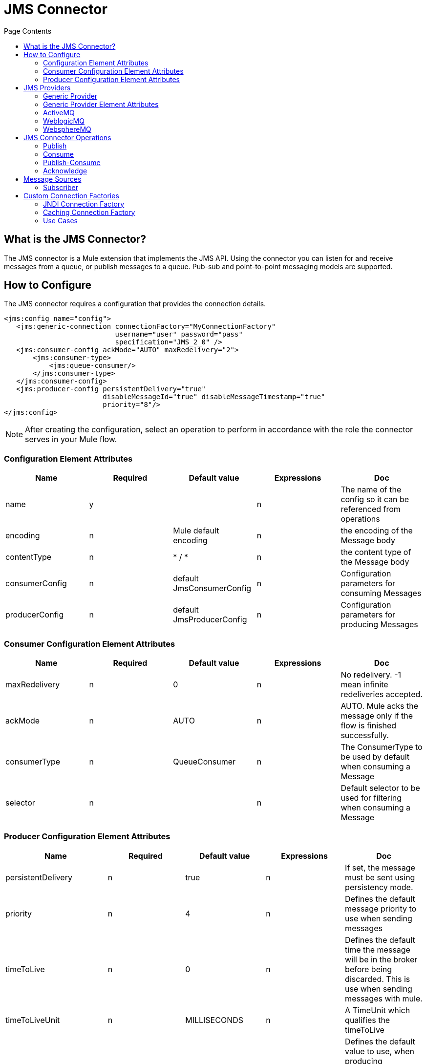 = JMS Connector
:keywords: jms, transport, api, connector, pub-sub, queue
:toc:
:toc-title: Page Contents
:toc-levels: 3


//draft

toc::[]



[[what-is]]
== What is the JMS Connector?

The JMS connector is a Mule extension that implements the JMS API. Using the connector you can listen for and receive messages from a queue, or publish messages to a queue. Pub-sub and point-to-point messaging models are supported.

////
//MG review spec to see which of these supported
== Mule 3 JMS Transport Features

 * _JNDI connection factory lookup_
 * _Spring bean connection factory definition_
 * Specific connector for most common brokers (AMQ, WMQ, Weblogic, )
 * JMS connection attributes: _redeliveryHandlerFactory-ref_, _acknowledgementMode_, _clientId_, _durable_, noLocal, _persistentDelivery_, _honorQosHeaders_, _maxRedelivery_, cacheJmsSessions, _eagerConsumer_, _specification_, _username_, _password_, _numberOfConsumers_, _jndiInitialFactory_, _jndiProviderUrl_, _jndiProviderProperties-ref_, _connectionFactoryJndiName_, _jndiDestinations_, _forceJndiDestinations_, disableTemporaryReplyToDestinations, _embeddedMode_
 * _Transactions support: Session transacted, client transaction (using client ack)._
 * _Acknowledgment mode: auto, client_
 * Endpoint attributes: responseTimeout, encoding, transformer-ref, response-transformer-ref, filter, _durableName_ (for topic subscriptions), _xaPollingTimeout_, global endpoints, _disableTemporaryReplyToDestinations_, _jms selectors._
 * _Polling JMS subscriber._
 * _Connection factory pool and caching_


JMS transport feature set must be supported in the new JMS connector. Some features will be under discussion to define if they must be supported in the new connector.
////

////

*Connector attribute **honorQosHeaders*

This attribute indicates, if the source message was a JMS message from an inbound endpoint, if the message to be sent must have the same QOS headers as the received message. +
Considering the new Message API, if the message was transformed to something else will probably be a new MuleMessage without the same Metadata as the previous one. So there would be no automatic way to resolve the QOS headers values. +
The other scenario would be a bridge use case, where the same message received is sent to a different destination. In that case we need to define if the same incoming message attribute should be sent with the outgoing message.

This will be replaced with _persistentDelivery_ and _priority _attributes in the publish operation. If the same attributes as the incoming message are required, then they should be mapped from JmsAttributes#Headers.

*Connector attribute **eagerConsumer*

Only used by WebsphereTransactedJmsMessageReceiver. It’s used to decide if during connect() the XaTransactedJmsMessageReceiver must create the consumer or not. Would not start consuming messages since XaTransactedJmsMessageReceiver does polling. Seems it’s used to trigger reconnection in case it was not possible to connect since the queue may not be defined in WMQ. See if there’s a better way to solve this problem.

*Connector attribute numberOfConsumers*

This configuration attribute applies only to consumers using callbacks with JMS API. It’s the provider client API the one responsible for allocating threads to process the messages. We need to figure out how to improve thread handling in this scenario.
//MG what to do with these attributes above?
////

== How to Configure

The JMS connector requires a configuration that provides the connection details.


[source,xml,linenums]
----
<jms:config name="config">
   <jms:generic-connection connectionFactory="MyConnectionFactory"
                           username="user" password="pass"
                           specification="JMS_2_0" />
   <jms:consumer-config ackMode="AUTO" maxRedelivery="2">
       <jms:consumer-type>
           <jms:queue-consumer/>
       </jms:consumer-type>
   </jms:consumer-config>
   <jms:producer-config persistentDelivery="true"
                        disableMessageId="true" disableMessageTimestamp="true"
                        priority="8"/>
</jms:config>
----

[NOTE]
After creating the configuration, select an operation to perform in accordance with the role the connector serves in your Mule flow.

=== Configuration Element Attributes

|===
|*Name*|*Required*|*Default value*|*Expressions*|*Doc*

|name|y||n|The name of the config so it can be referenced from operations
|encoding|n|Mule default encoding|n|the encoding of the Message body
|contentType|n|* / *|n|the content type of the Message body
|consumerConfig|n|default JmsConsumerConfig|n|Configuration parameters for consuming Messages
|producerConfig|n|default JmsProducerConfig|n|Configuration parameters for producing Messages
|===

=== Consumer Configuration Element Attributes

|===
|*Name*|*Required*|*Default value*|*Expressions*|*Doc*

|maxRedelivery|n|0|n|No redelivery. -1 mean infinite redeliveries accepted.
|ackMode|n|AUTO|n|AUTO. Mule acks the message only if the flow is finished successfully.
|consumerType|n|QueueConsumer|n|The ConsumerType to be used by default when consuming a Message
|selector|n||n|Default selector to be used for filtering when consuming a Message
|===




=== Producer Configuration Element Attributes

|===
|*Name*|*Required*|*Default value*|*Expressions*|*Doc*

|persistentDelivery|n|true|n|If set, the message must be sent using persistency mode.
|priority|n|4|n|Defines the default message priority to use when sending messages
|timeToLive|n|0|n|Defines the default time the message will be in the broker before being discarded. This is use when sending messages with mule.
|timeToLiveUnit|n|MILLISECONDS|n|A TimeUnit which qualifies the timeToLive
|disableMessageId|n|false|n|Defines the default value to use, when producing messages, for disable message id generation in the broker. Depending on the provider it may or may not have effect.
|disableMessageTimestamp|n|false|n|Defines the default value to use, when producing messages, for disable message timestamp generation in the broker. Depending on the provider it may or may not have effect.
|deliveryDelay|n||n|This is used to determine the Message delivery delay time which is
|deliveryDelayUnit|n|MILLISECONDS|n|A TimeUnit which qualifies the deliveryDelay
|jmsType|n||n|A message JMSType identifier supplied by a client when a message is sent
|===
===

== JMS Providers

All the attributes of the generic JMS provider apply to every other specific provider available through the connector, but `ConnectionFactory` is optional for any provider that can provide a default factory.

=== Generic Provider


<*jms:**generic-connection **connectionFactory=**"customConnectionFactory"* +
*                        **username=**"user" **password=**"pass" **clientId=**"myclient"* +
*                        **specification=**"JMS_1_1" **disableValidation=**"false"*> +
   <*jms:**caching-strategy*> +
       <*jms:**no-caching*/> +
   </*jms:**caching-strategy*> +
</*jms:**generic-connection*>


=== Generic Provider Element Attributes

|===
|*Name*|*Required*|*Default value*|*Expressions*|*Doc*

|connectionFactory|y|-|n|A reference to the ConnectionFactory instance to connect to the broker.
|username|n||y|Username to use when asking for a connection to the ConnectionFactory.
|password|n||y|Password to use when asking for a connection to the ConnectionFactory.
|specification|n|1.1|n|JMS specification to use to connect to the broker.
|clientId|n|-|y|Client id to use for the JMS connection. Identifies the client with an unique id against the broker. Mainly used for durable subscriptions.
|cachingStrategy|n|DefaultCachingStrategy|y|Defines the strategy to be used for caching of Sessions and Connections
|===




=== ActiveMQ


==== Default Configuration


<*jms**:active-mq-connection*/>

==== Custom Configuration


<*jms:**active-mq-connection **clientId=**"myConsumerClient" **username=**"user" * +
*password=**"pass"*> +
   <*jms:**factory-configuration **brokerUrl=**"vm://localhost?broker.useJmx=false"* +
*                           		    **maxRedelivery=**"3" **initialRedeliveryDelay=**"10"* +
*                       			    **redeliveryDelay=**"20" **enable-xa=**"false"*/> +
   <*jms:**caching-strategy*> +
       <*jms:**no-caching*/> +
   </*jms:**caching-strategy*> +
</*jms:**active-mq-connection*>


|===
|*Name*|*Required*|*Default value*|*Expressions*|*Doc*

|redeliveryDelay|no, exclusive optional with *brokerUrl*|-|n|reference to a connection factory for ActiveMQ.
|redeliveryDelay|no, exclusive optional with *connectionFactory*||n|parameters used to configure a default ActiveMQ ConnectionFactory
|===

*ActiveMQ ConnectionFactory Configuration*

|===
|*Name*|*Required*|*Default value*|*Expressions*|*Doc*

|brokerUrl|no, exclusive optional with *connectionFactory*|"vm://localhost?broker.useJmx=false"|n|ActiveMQ broker url to use for the ActiveMQ connection factory creation.
|enableXA|n|false|n|Should be true if the connection needs to handle XA transactions.
|initialRedeliveryDelay|n|1000||configuration for the ActiveMQ RedeliveryPolicy intialRedeliveryDelay
|redeliveryDelay|n|1000||configuration for the ActiveMQ RedeliveryPolicy redeliveryDelay
|maxRedelivery|n|0||configuration for the ActiveMQ RedeliveryPolicy maxRedelivery.
|===

If no _connectionFactory _is provided then an `_org.apache.activemq.ActiveMQConnectionFactory_` will be created. (or an _‘org.apache.activemq.ActiveMQXAConnectionFactory_’ if _enableXa_ is *true.*

=== WeblogicMQ


*<jms:config name=”jmsConfig”>* +
**	***<jms:weblogic***-***connection connectionFactory=”myBeanConnectionFactory”/>* +
*</jms:config>*


|===
|*Name*|*Required*|*Default value*|*Expressions*|*Doc*

|*connectionFactory*|n|-|n|reference to a connection factory for WebLogicMQ.
|===


=== WebsphereMQ


*<jms:config name=”jmsConfig”>* +
*	<jms:websphere***-***connection** connectionFactory=”myBeanConnectionFactory”*https://anypointmq.mulesoft.com”/[https://anypointmq.mulesoft.com”/[**/]]****>** +
*</jms:config>*

|===
|*Name*|*Required*|*Default value*|*Expressions*|*Doc*

|*connectionFactory*|n|-|n|reference to a connection factory for WebsphereMQ
|===

//MG: what are the configurations
Take into account that custom headers can be set for WMQ.

////
==== Subscribe/Consume returns Message structure


The payload will be the JMS message content. Same behaviour as the transport today.

+++<s>+++*Option 1*+++</s>+++ +
The Attributes object will contain:
 * Map<String, Object> getProperties()
 * String getJMSMessageID()
 * long getJMSTimestamp()
 * String getJMSCorrelationID()
 * Destination getJMSReplyTo()
 * Destination getJMSDestination()
 * int getJMSDeliveryMode()
 * boolean getJMSRedelivered()
 * String getJMSType()
 * long getJMSExpiration()
 * int getJMSPriority()
 * void acknowledge() //Present only when client ack is configured.

*Option 2* +
The Attributes object will contain:
 * JmsMessageProperties getProperties()
 ** Map<String, Object> JmsMessageProperties#asMap
returns all properties
 ** JmsxProperties JmsMessageProperties#getJmsxProperties()
returns the JmsxProperties set for this message
 ** Map<String, Object> JmsMessageProperties#getJmsProperties()
returns all JMS provider specific properties - not including JMSX nor User
 ** Map<String, Object> JmsMessageProperties#getUserProperties()
returns all user properties - not including JMSX nor JMS provider properties
 ** String getAckId()** **


 * Headers getHeaders();
 ** String getJMSMessageID()
 ** long getJMSTimestamp()
 ** String getJMSCorrelationID()
 ** String getJMSReplyTo()
 ** String getJMSDestination()
 ** int getJMSDeliveryMode()
 ** long getJMSDeliveryTime() 	>  (JMS 2.0 Only)
 ** boolean getJMSRedelivered()
 ** String getJMSType()
 ** long getJMSExpiration()
 ** int getJMSPriority()

*JmsxProperties*

*	<jms:jmsx-properties userId=”” appId=”” groupId=”” deliveryCount=””* +
*groupSeq=”” producerTxid=”” consumerTxid=””* +
*rcvTimestamp=”” state=””/>*

|===
|*Name*|*Required*|*Default value*|*Expressions*|*Doc*

|*userId*|n||y|The identity of the user sending the message
|*appId*|n||y|The identity of the application sending the message
|*groupId*|n||y|The identity of the message group this message is part of
|*deliveryCount*|n|1|y|The number of message delivery attempts
|*groupSeq*|n|1|y|The sequence number of this message within the group
|*producerTxid*|n||y|The transaction identifier of the transaction within which this message was produced
|*consumerTxid*|n||y|The transaction identifier of the transaction within which this message was consumed
|*rcvTimestamp*|n||y|The time JMS delivered the message to the consumer
|===


*JMS Headers*

|===
|*Name*|*Required*|*Default value*|*Doc*

|*correlationID*|y||Field to link one message with
|*deliveryMode*|y|persistent|the delivery mode specified when the message was sent.
|*deliveryTime*|n (JMS 2.0 only)|deliveryDelay + time the message was sent|the earliest time when a provider may make the message visible on the target destination and available for delivery to consumers
|*destination*|y||contains the destination to which the message is being sent.
|*expiration*|y|time-to-live + the time the message was sent|When an undelivered message’s expiration time is reached, the message should be destroyed.
If the *time-to-live* is specified as *0, expiration header is set to 0 *(NO_EXPIRATION)
|*messageID*|no if *_disableMessageId _*is set to _true_||Contains a value that uniquely identifies each
|*priority*|y|4| 0-4 are considered normal priority and priorities 5-9 are considered expedited priority
|*redelivered*|y|false|it is an indication to the consuming application that the message may have been delivered in the past, but not acknowledged
|*replyTo*|n||the destination where a reply to the message should be sent.
|*timestamp*|no if *_disableTimestamp _*is set to _true_||the time a message was handed off to a provider to be sent. It is not the time the message was actually transmitted
|*type*|y||type identifier supplied by a client when a message is sent.
|===


*JMSReplyTo*

The subscribe message source will always return the result of the flow if there’s a JMSReplyTo property set in the incoming message.

*Maximum redelivery exceeded*

When the maximum redelivery times is exceeded the flow will fail with a org.mule.api.exception.MessageRedeliveryException exception and the message will have the incoming message content.

*AckId*

For every message received, the connector will provide an AckId. When the JMSMessageId is present, the AckId will contain the same value, otherwise this value will be autogenerated. +
The purpose of this property is to allow the AckMode.MANUAL, since it will be used as the identifier parameter for the _ack _operation.  +
Its name refers to “session” because performing an ACK on any message of the session will automatically ack the consumption of all the messages
===
////

== JMS Connector Operations

The available connector operations are:

* *Publish*
* *Consume*
* *Publish-Consume*
* *Acknowledge*

=== Publish


**<***jms:publish **config-ref=**"config" **destination=**"#[dw:finalDestination]"***>**

*   ***<***jms:**message-builder **jmsxProperties=**"#[dw:attributes.properties.jmsxProperties]"***>** +
*       ***<***jms:**body***>***#[dw:”_bridged” ++ payload]**</**jms:**body***>** +
*       ***<***jms:**properties***>***#[dw:attributes.properties.userProperties]**</**jms:**properties***>** +
*   **</**jms:**message-builder***>**

*</**jms:publish***>**



|===
|*Name*|*Required*|*Default value*|*Expressions*|*Doc*

|config-ref|n||n|config reference
|destination|y||y|name of destination where to publish to
|destinationType|n|QUEUE|y|enum that indicates the type of the destination
|messageBuilder|n||y|builder element for the Message to be published
|priority|n|Inherited from config|y|Defines the default message priority to use when sending messages
|timeToLive|n|Inherited from config|y|Defines the default time in millis the message will be in the broker before being discarded. This is use when sending messages with mule.
|timeToLiveUnit|n|MILLISECONDS|y|A TimeUnit which qualifies the timeToLive
|deliveryDelay|n |0|y|Defines the delay for deliverying the messge.
|deliveryDelayUnit|n|MILLISECONDS|y|A TimeUnit which qualifies the deliveryDelay
|disableMessageId|n|Inherited from config|y|if true, no messageId will be generated for the Message
|disableMessageTimestamp|n|Inherited from config|y|if true, no Timestamp will be generated for the Message
|persistentDelivery|n|Inherited from config|y|If set, the message must be sent using persistency mode.
|transactionAction|n|See transactionAction default behaviour in transaction document.|y|
|===

==== Message Builder


To customize the message to be published we define a message builder element:

Mule messages has an associated content type, by default it will be sent as a property in the outgoing message, but you can avoid it by setting the sendContentType attribute to false. +
If it's sent the header name is: MM_MESSAGE_CONTENT_TYPE.

*Sample 1* +
**<***jms:**message-builder* +
** ***jmsxProperties=**"#[dw:attributes.properties.jmsxProperties]"***>** +
*   ***<***jms:**body***>***#[dw:customData ++ payload]**</**jms:**body***>** +
*   ***<***jms:**properties***>***#[dw:attributes.properties.userProperties]**</**jms:**properties***>** +
*</**jms:**message-builder***>**

*Sample 2* +
<*jms:**message-builder **contentType=**"application/json" **correlationId=**"sampleId"* +
*                     **jmsType=**"UserPayload" **encoding=**"UTF-8"* +
*                     **sendContentType=**"true" **sendEncoding=**"true" *> +
   <*jms:**reply-to **destination=**"myReplyQueue"*/> +
   <*jms:**properties*>*#[dw:{'key': 'value', 'key2': 'value2'}]*</*jms:**properties*> +
   <*jms:**jmsx-properties **jmsxGroupID=**"group01" **jmsxAppID=**"sampleApp"* +
*                         **jmsxRcvTimestamp=**"#[dw:attributes.headers.JMSTimestamp]"*/> +
</*jms:**message-builder*>



|===
|*Name*|*Required*|*Default value*|*Expressions*|*Doc*

|*body*|n|#[payload]|y|the Content of the Message to publish
|*properties*|n|empty|y|Defines a new property to be sent.
|*jmsx-properties*|n||y|Defines the common JMSX properties to be sent.
|*replyTo*|n|null if used in a _publish_ operation, or a temporary destination if used in _publishConsume_|y|the JMSReplyTo header information of the Destination where the Message should be replied to
|*correlationId*|n||y|value to set in the JMSCorrelationID header of the
|*jmsType*|n||y|value to set in the JMSType header of the
|*contentType*|n|inherit from config|y|the content type of the body
|*sendContentType*|n|true|y|Defines if a ‘*MM_MESSAGE_CONTENT_TYPE*’ property must be added to the Message
|===

=== Consume


In some cases it is necessary to consume a message in the middle of a flow. For that use case perform the *Consume* message processor should be used:

<*jms:consume **config-ref=**"config" **destination=**"#[dw:finalDestination]"* +
*   **maximumWaitTime=**"1000" **ackMode=**"AUTO"* +
*  **contentType=**"application/json" **selector=**"" **encoding=**"UTF-8"* +
*  **waitTimeUnit=**"MILLISECONDS" * +
* target=**"vars['myVar]"*/>


|===
|*Name*|*Required*|*Default value*||*Doc*
|*config-ref*|y||n|config reference
|*destination*|y||y|queue or topic to consume from
|*consumerType*|n|QueueConsumer|y|the kind of consumer to used. Relates to the _destination_ type and provides further configurations for the particular consumer if required
|*contentType*|n|inherit from config|y|the content type of the incoming message body
|*encoding*|n|inherit from config|y|the encoding of the incoming message body
|*ackMode*|n|Inherited from config|n|AUTO. Mule acks the message only if the flow is finished successfully.
|*selector*|n|-|y|Defines a JMS selector expression to be used when doing the subscription. Messages will be filtered by the broker so the subscriber only receives the messages that matches the selector expression.
|*target*|n|payload|y|where to place the received message
|*maximumWaitTime*|n|10000|y|Maximum time to wait for a message to be available.
|*waitTimeUnit*|n|MILLISECONDS|y|the unit for the *maximumWaitTime*
|===

=== Publish-Consume


Configure the operation with an explicit destination for the reply:

**<***jms:publish-consume **config-ref=**"config" * +
*destination=**"#[dw:requestDestination]"* +
*maximumWaitTime=**"1000" **ackMode=**"AUTO"* +
*deliveryDelay=**"100" **persistentDelivery=**"true" **priority=**"8"* +
*timeToLive=**"1000"***>** +
*   ***<***jms:**message-builder***>** +
*       ***<***jms:**reply-to **destination=**"#[dw:replyToDestination]"* +
* 	**destinationType=**"TOPIC"**/>* +
*   **</**jms:**message-builder***>** +
*</**jms:publish-consume***>**

To configure the operation with a temporary reply destination:

**<***jms:publish-consume **config-ref=**"config" * +
*destination=**"#[dw:requestDestination]"* +
*maximumWaitTime=**"1000" **ackMode=**"AUTO"* +
*deliveryDelay=**"100" **persistentDelivery=**"true" **priority=**"8"* +
*timeToLive=**"1000"***>** +
*   ***<***jms:**message-builder***>** +
**<***jms:**properties***>***#[dw:{***'***myProperty***'***: 'value'}]**</**jms:**properties***>** +
*   **</**jms:**message-builder***>** +
*</**jms:publish-consume***>**

Publish-Consume generates temporary *queue* destination if `replyTo` is not set.  +
This operation is blocking, since it waits for a message to arrive to the destination of the reply, during a set period defined by `maximumWaitTime`.


=== Acknowledge


To perform a manual "ack", the module provides an operation that receives the session `ackId`, and tries to execute the ack over the last message consumed by the session. +

This operation relays in the fact that _the same_ module Connection is being used for consuming and acking the message.

*<jms:ack config-ref=”jmsConfig” ackId=”#[message.getAttributes().getAckId()]”/>*

Acknowledging a consumed message automatically acknowledges the consumption of all messages that have been delivered by the session that provided the message.



== Message Sources



=== Subscriber


*<jms:subscribe destination=”myQueue” config-ref=”jmsConfig” * +
*ackMode=”AUTO|MANUAL|DUPS_OK” maxRedelivery=”2”* +
* transactionType=”NONE|LOCAL|MULTI|XA”* +
*selector=”JMSType == ‘Object’” * +
*destinationType=”INFERRED|QUEUE|TOPIC”* +
*subscribeOn=”PRIMARY_NODE|ALL”>*

*</jms:subscribe>*


|===
|*Name*|*Required*|*Default value*|*Expressions*|*Doc*

|destination|y||y|Destination to consume from. Can be a topic or a queue.
|ackMode|n|Inherits value from config.|n|See config attribute description.
|maxRedelivery|n|Inherits value from config.|y|See config attribute description.
|selector|n|-|y|Defines a JMS selector expression to be used when doing the subscription. Messages will be filtered by the broker so the subscriber only receives the messages that matches the selector expression.
|transactionType|n|NONE|n|NONE. No transaction.
|consumerType|n|QueueConsumer|y|The consumer type and configuration:  QueueConsumer or TopicConsumer.
|subscribeOn|n|PRIMARY_NODE|n|chooses the behaviour when subscribing in a cluster.
|===


*Note: *Would be great to build autocompletion for selector field or at least provide some help from Studio.

==== Consumer Type Element


The `consumer-type` element allows the user to configure only the parameters that apply to the type of destination being consumed.

*Queue Consumer type*

*	<!-- Since this QueueConsumer is already the default, no need for extra config-->* +
**<***jms:subscribe **destination=**”myQueue” config-ref=”jmsConfig”/>*
**	**

*Topic destination type*

**<***jms:subscribe **destination=**”myTopic” config-ref=”jmsConfig”>* +
*   ***<***jms:consumer-type***>** +
*       ***<***jms:topic-consumer **isDurable=**"true" **isShared=**"false"* +
** ***subscriptionName=**"mySub" **noLocal=**"true"**/>* +
*   **</**jms:consumer-type***>** +
*</**jms:subscribe***>**



|===
|*Name*|*Required*|*Default value*|*Expression*|*Doc*

|*isDurable*|n|false|y|Allows an application to receive all the messages published on a topic,including the ones published when there is no consumer associated with it.
|*isShared*|n|false|y|Only for JMS 2.0: Allows the processing of messages from at topic subscription by multiple threads, connections or JVMs.
|*subscriptionName*|only if the consumer is either durable or shared||y|This is the durable name required for topic durable or shared subscriptions.
|*noLocal*|n|false|y|Specifies that messages published to the topic by its own connection must not be added to the subscription
|===


== Custom Connection Factories


=== JNDI Connection Factory


*<jms:config name=”jmsConfig”>* +
*	<jms:**generic-provider** connectionFactory=”*myJndiConnectionFactory**”**https://anypointmq.mulesoft.com”/[https://anypointmq.mulesoft.com”/[**/]]****>** +
*</jms:config>*

*<!-- JNDI Connection Factory with custom jndi name resolver-->* +
**<***jms:**jndi-connection-factory **customJndiNameResolver=**"myJndiNameResolverBean"* +
*       **connectionFactoryJndiName=**"ConnectionFactory"* +
*                             **lookupDestination=**"ALWAYS" **/>*


*<!-- JNDI Connection Factory with configured SimpleJndiNameResolver-->* +
**<***jms:**jndi-connection-factory **connectionFactoryJndiName=**"ConnectionFactory"* +
*                           		   **lookupDestination=**"ALWAYS"***>**

*   ***<***jms:**name-resolver-builder* +
*          **jndiInitialContextFactory=**"org.apache.activemq.jndi.ActiveMQInitialContextFactory"* +
*          **jndiProviderUrl=**"vm://localhost?broker.persistent=false"***>** +
*       ***<***jms:**provider-properties***>** +
*           ***<***jms:**provider-property **key=**"queue.jndi-queue-in" **value=**"in.queue"**/>* +
*           ***<***jms:**provider-property **key=**"topic.jndi-topic-in" **value=**"in.topic"**/>* +
*       **</**jms:**provider-properties***>** +
*   **</**jms:**name-resolver-builder***>**

*</**jms:**jndi-connection-factory***>**




|===
|*Name*|*Required*|*Default value*|*Expressions*|*Doc*

|lookupJndiDestinations|n|NEVER|n|NEVER. Will never lookup for jndi destinations.
|connectionFactoryJndiName|n|-|y|the name used to resolve the ConnectionFactory
|customJndiNameResolver|exclusive optional with *nameResolverBuilder*** **|-|n|Defines a strategy for lookup objects by name using JNDI
|nameResolverBuilder|exclusive optional with |-|n|Provides a way to configure a
_SimpleJndiNameResolver_
|===


Properties of *Name Resolver Builder*:
|===
|*Name*|*Required*|*Default value*|*Expressions*|*Doc*

|*jdniProviderUrl*|n|-|y|the _java.naming.provider.url_
|*providerProperties (k,v)*|n||y|initial context properties for the Jndi name resolver
|*jndiInitialFactory*|y|-|n|fully qualified class name of the factory class that will create an initial context for the JNDI Environment
|*initialContextFactory*|n|-|n|_InitialContextFactory_ implementation for the creation of the JNDI _InitialContext._
|===


=== Caching Connection Factory


*Custom Caching Configuration*

**<***jms:**config **name=**"config"***>** +
*   ***<***jms:**active-mq-connection***>** +
*       ***<***jms:**caching-strategy***>** +
*           ***<***jms:**default-caching **cacheConsumers=**"true" **cacheProducers=**"true"* +
*                                 **sessionCacheSize=**"1"**/>* +
*       **</**jms:**caching-strategy***>** +
*   **</**jms:**active-mq-connection***>** +
*</**jms:**config***>**

*Disabled Caching Configuration*

*<!-- Disabled caching-->* +
**<***jms:**config **name=**"config"***>** +
*   ***<***jms:**active-mq-connection***>** +
*       ***<***jms:**caching-strategy***>** +
*           ***<***jms:**no-caching**/>* +
*       **</**jms:**caching-strategy***>** +
*   **</**jms:**active-mq-connection***>** +
*</**jms:**config***>**

*Caching Configuration*

|===
|*Name*|*Required*|*Default value*|*Expressions*|*Doc*

|*name*|y|-|n|name to reference the connection factory
|*sessionCacheSize*|n|1|n|Defines the maximum amount of sessions that can be in the pool.
|*cacheProducers*|n|true|n|Default is true.
|*cacheConsumers*|n|true|n|Default is true.
|===



=== Use Cases


==== Polling messages


*<poll frequency=”5000”/>* +
*<jms:consume destination=”myQueue” />*

==== Polling Messages within Transaction


*<poll frequency=”5000”/>* +
*<transactional>* +
*<jms:consume destination=”myQueue”/>* +
*...* +
*</transactional>*

==== Bridge


**<***jms:subscribe **config-ref=**"config" **destination=**"originTopic"***>** +
*   ***<***jms:**consumer-type***>** +
*       ***<***jms:**topic-consumer **isShared=**"true" **subscriptionName=**"subsName"**/>* +
*   **</**jms:**consumer-type***>** +
*</**jms:subscribe***>** +
**<***jms:publish **config-ref=**"config" **destination=**"#[dw:finalQueueDestination]"***>** +
*   ***<***jms:**message-builder **jmsxProperties=**"#[dw:attributes.properties.jmsxProperties]"***>** +
*       ***<***jms:**body***>***#[dw:bridgePrefix ++ payload]**</**jms:**body***>** +
*       ***<***jms:**properties***>** +
*#[dw:attributes.properties.userProperties ++ {'MULE_JMS_BRIDGED': true}]* +
*       </**jms:**properties***>** +
*   **</**jms:**message-builder***>** +
*</**jms:publish***>**


////
=== General considerations


 * JMS spec defines Session instances as not thread safe object. That implies that when there’s a JMS transaction in progress there can’t be a different thread using the same Session. Ideally we should allow asynchronous processing of messaging within a flow with transactional JMS session if there’s only one branch using the transactional JMS Session.
===

=== Pending tasks/desicions


 * Threading model for JMS. Simplify numberOfConsumers and transactedNumberOfConsumers
 * Should we support Weblogic provider in CE?
 * Verify that poll element supports no MP to work so we can implement message polling with JMS.
 * Try to implement XA subscriber using listener.
 * Define if a provider for WebshereMQ must be defined or users should pay for an EE WebsphereMQ connector.
 * Consider implementing dynamic pub/sub and how does that affect the experience of the message source, since the same flow could potentially be invoked for messages of different queues/topics
 * Define how to configure “subscribe on all nodes” or “subscribe on primary node only” when subscribing to topics in a cluster that don’t have durableConsumer.
//MG: please advise on considerations and final decisions described above
 ////
